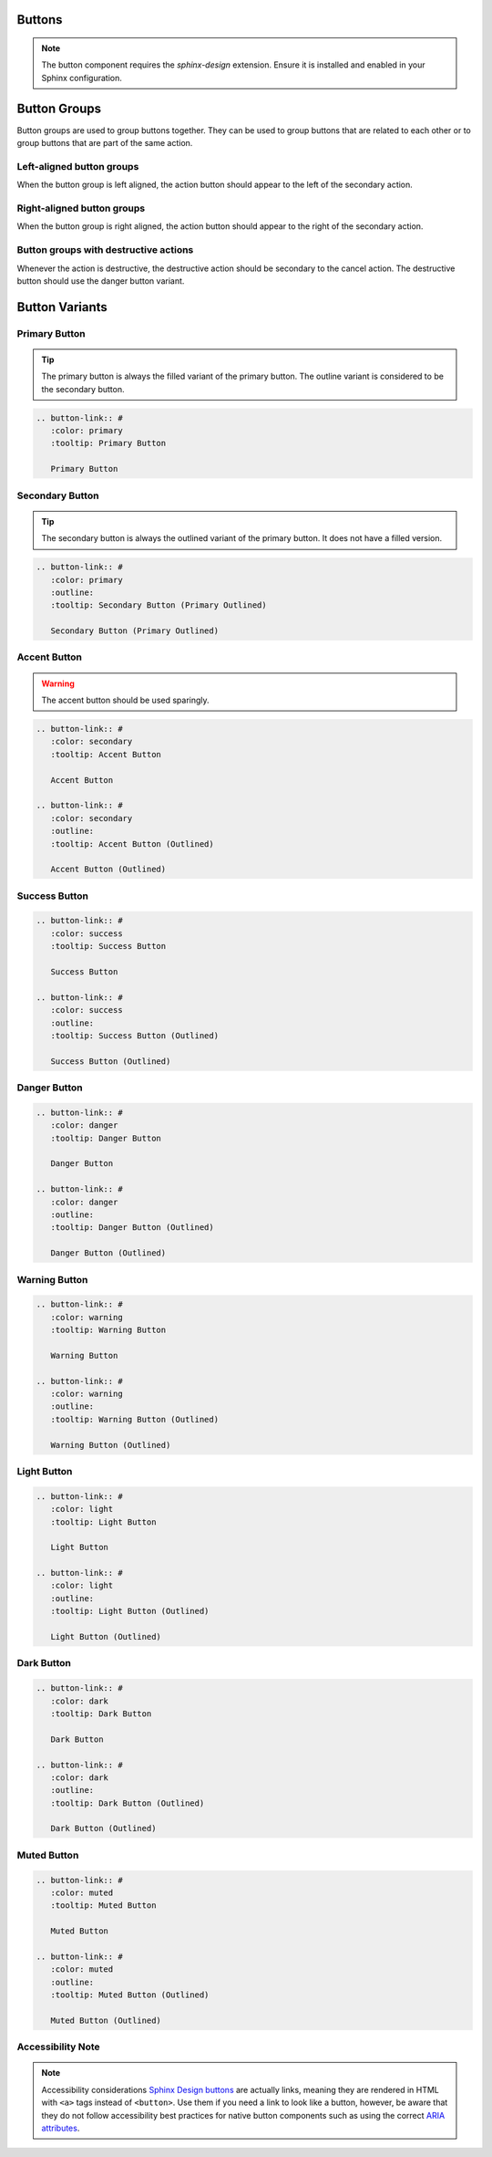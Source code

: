 Buttons
=======

.. note::
   The button component requires the `sphinx-design` extension. Ensure it is installed and enabled in your Sphinx configuration.

Button Groups
=============

Button groups are used to group buttons together. They can be used to group buttons that are related to each other or to group buttons that are part of the same action.

Left-aligned button groups
--------------------------

When the button group is left aligned, the action button should appear to the left of the secondary action.

.. grid:: auto

    .. grid-item::

        .. button-link:: #
            :color: primary
            :tooltip: Action

            Primary action

    .. grid-item::

        .. button-link:: #
            :color: primary
            :outline:
            :tooltip: Secondary Action

            Secondary Action

Right-aligned button groups
---------------------------

When the button group is right aligned, the action button should appear to the right of the secondary action.

.. grid:: auto

    .. grid-item::

        .. button-link:: #
            :color: primary
            :outline:
            :tooltip: Secondary Action

            Secondary Action

    .. grid-item::

        .. button-link:: #
            :color: primary
            :tooltip: Action

            Primary action

Button groups with destructive actions
--------------------------------------

Whenever the action is destructive, the destructive action should be secondary to the cancel action. The destructive button should use the danger button variant.

.. grid:: auto

    .. grid-item::

        .. button-link:: #
            :color: primary
            :tooltip: Cancel

            Cancel

    .. grid-item::

        .. button-link:: #
            :color: danger
            :outline:
            :tooltip: Delete database cannot be undone

            Delete database

Button Variants
===============

.. _button-variants:

.. grid:: auto

    .. grid-item::

        .. button-link:: #
            :color: primary
            :shadow:

            Primary

    .. grid-item::

        .. button-link:: #
            :color: primary
            :outline:
            :shadow:

            Secondary

    .. grid-item::

        .. button-link:: #
            :color: secondary
            :outline:
            :shadow:

            Accent

    .. grid-item::

        .. button-link:: #
            :color: success
            :shadow:

            Success

    .. grid-item::

        .. button-link:: #
            :color: warning
            :shadow:

            Warning

    .. grid-item::

        .. button-link:: #
            :color: danger
            :shadow:

            Danger

    .. grid-item::

        .. button-link:: #
            :color: muted
            :shadow:

            Muted

    .. grid-item::

        .. button-link:: #
            :color: light
            :shadow:

            Light

    .. grid-item::

        .. button-link:: #
            :color: dark
            :shadow:

            Dark

Primary Button
--------------

.. tip:: The primary button is always the filled variant of the primary button. The outline variant is considered to be the secondary button.
.. button-link:: #
   :color: primary
   :tooltip: Primary Button

   Primary Button

.. code-block:: rst

   .. button-link:: #
      :color: primary
      :tooltip: Primary Button

      Primary Button

Secondary Button
----------------

.. tip:: The secondary button is always the outlined variant of the primary button. It does not have a filled version.

.. button-link:: #
   :color: primary
   :outline:
   :tooltip: Secondary Button (Primary Outlined)

   Secondary Button (Primary Outlined)

.. code-block:: rst

   .. button-link:: #
      :color: primary
      :outline:
      :tooltip: Secondary Button (Primary Outlined)

      Secondary Button (Primary Outlined)

Accent Button
-------------
.. warning:: The accent button should be used sparingly.

.. button-link:: #
   :color: secondary
   :tooltip: Accent Button

   Accent Button

.. button-link:: #
   :color: secondary
   :outline:
   :tooltip: Accent Button (Outlined)

   Accent Button (Outlined)

.. code-block:: rst

   .. button-link:: #
      :color: secondary
      :tooltip: Accent Button

      Accent Button

   .. button-link:: #
      :color: secondary
      :outline:
      :tooltip: Accent Button (Outlined)

      Accent Button (Outlined)

Success Button
--------------

.. button-link:: #
   :color: success
   :tooltip: Success Button

   Success Button

.. button-link:: #
   :color: success
   :outline:
   :tooltip: Success Button (Outlined)

   Success Button (Outlined)

.. code-block:: rst

   .. button-link:: #
      :color: success
      :tooltip: Success Button

      Success Button

   .. button-link:: #
      :color: success
      :outline:
      :tooltip: Success Button (Outlined)

      Success Button (Outlined)

Danger Button
-------------

.. button-link:: #
   :color: danger
   :tooltip: Danger Button

   Danger Button

.. button-link:: #
   :color: danger
   :outline:
   :tooltip: Danger Button (Outlined)

   Danger Button (Outlined)

.. code-block:: rst

   .. button-link:: #
      :color: danger
      :tooltip: Danger Button

      Danger Button

   .. button-link:: #
      :color: danger
      :outline:
      :tooltip: Danger Button (Outlined)

      Danger Button (Outlined)

Warning Button
--------------

.. button-link:: #
   :color: warning
   :tooltip: Warning Button

   Warning Button

.. button-link:: #
   :color: warning
   :outline:
   :tooltip: Warning Button (Outlined)

   Warning Button (Outlined)

.. code-block:: rst

   .. button-link:: #
      :color: warning
      :tooltip: Warning Button

      Warning Button

   .. button-link:: #
      :color: warning
      :outline:
      :tooltip: Warning Button (Outlined)

      Warning Button (Outlined)

Light Button
------------

.. button-link:: #
   :color: light
   :tooltip: Light Button

   Light Button

.. button-link:: #
   :color: light
   :outline:
   :tooltip: Light Button (Outlined)

   Light Button (Outlined)

.. code-block:: rst

   .. button-link:: #
      :color: light
      :tooltip: Light Button

      Light Button

   .. button-link:: #
      :color: light
      :outline:
      :tooltip: Light Button (Outlined)

      Light Button (Outlined)

Dark Button
-----------

.. button-link:: #
   :color: dark
   :tooltip: Dark Button

   Dark Button

.. button-link:: #
   :color: dark
   :outline:
   :tooltip: Dark Button (Outlined)

   Dark Button (Outlined)

.. code-block:: rst

   .. button-link:: #
      :color: dark
      :tooltip: Dark Button

      Dark Button

   .. button-link:: #
      :color: dark
      :outline:
      :tooltip: Dark Button (Outlined)

      Dark Button (Outlined)

Muted Button
------------

.. button-link:: #
   :color: muted
   :tooltip: Muted Button

   Muted Button

.. button-link:: #
   :color: muted
   :outline:
   :tooltip: Muted Button (Outlined)

   Muted Button (Outlined)

.. code-block:: rst

   .. button-link:: #
      :color: muted
      :tooltip: Muted Button

      Muted Button

   .. button-link:: #
      :color: muted
      :outline:
      :tooltip: Muted Button (Outlined)

      Muted Button (Outlined)

Accessibility Note
-----------------

.. note:: Accessibility considerations
   `Sphinx Design buttons
   <https://sphinx-design.readthedocs.io/en/latest/badges_buttons.html>`__
   are actually links, meaning they are rendered in HTML with ``<a>`` tags
   instead of ``<button>``. Use them if you need a link to look like a button,
   however, be aware that they do not follow accessibility best practices for
   native button components such as using the correct `ARIA attributes
   <https://developer.mozilla.org/en-US/docs/Web/Accessibility/ARIA/Roles/button_role>`__.
